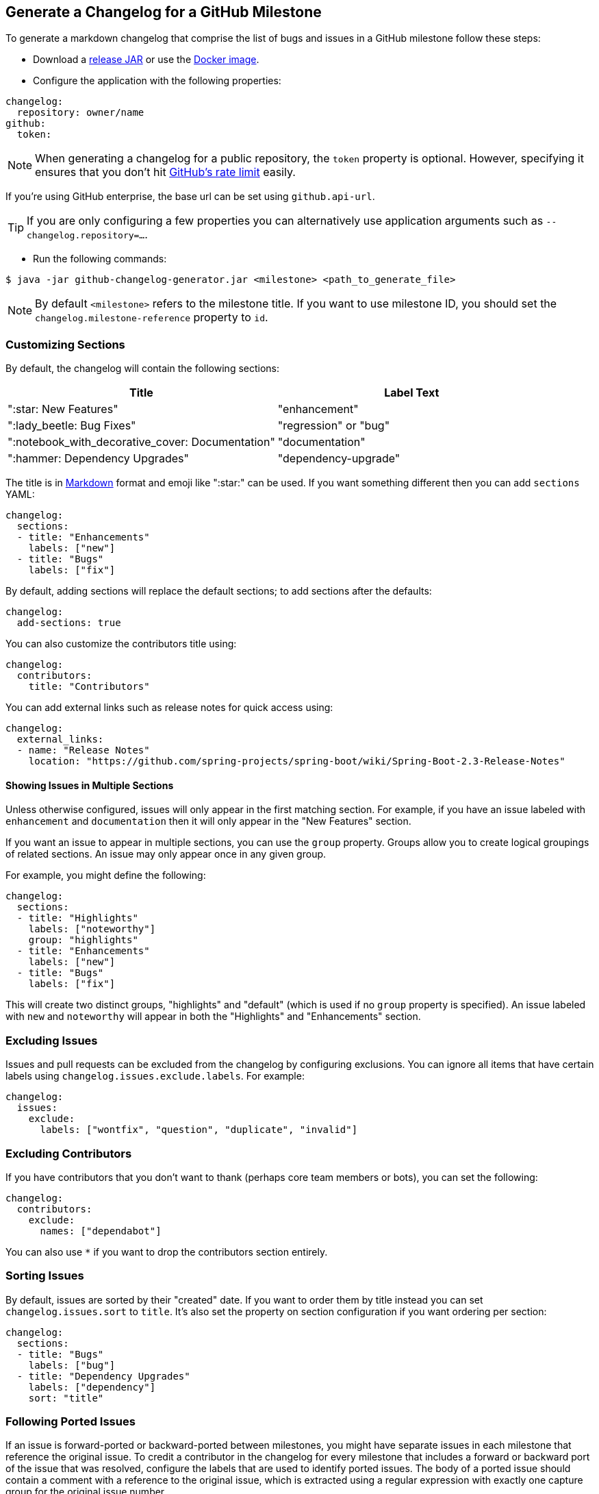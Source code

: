 == Generate a Changelog for a GitHub Milestone

To generate a markdown changelog that comprise the list of bugs and issues in a GitHub milestone follow these steps:

- Download a https://github.com/spring-io/github-changelog-generator/releases[release JAR] or use the https://hub.docker.com/r/springio/github-changelog-generator/[Docker image].
- Configure the application with the following properties:

[source,yaml]
----
changelog:
  repository: owner/name
github:
  token:
----

NOTE: When generating a changelog for a public repository, the `token` property is optional.
However, specifying it ensures that you don't hit https://developer.github.com/v3/?#rate-limiting[GitHub's rate limit] easily.

If you're using GitHub enterprise, the base url can be set using `github.api-url`.

TIP: If you are only configuring a few properties you can alternatively use application arguments such as `--changelog.repository=...`.

- Run the following commands:

----
$ java -jar github-changelog-generator.jar <milestone> <path_to_generate_file>
----

NOTE: By default `<milestone>` refers to the milestone title.
If you want to use milestone ID, you should set the `changelog.milestone-reference` property to `id`.



=== Customizing Sections
By default, the changelog will contain the following sections:

|===
|Title |Label Text

|":star: New Features"
|"enhancement"

|":lady_beetle: Bug Fixes"
|"regression" or "bug"

|":notebook_with_decorative_cover: Documentation"
|"documentation"

|":hammer: Dependency Upgrades"
|"dependency-upgrade"
|===

The title is in https://guides.github.com/features/mastering-markdown[Markdown] format and emoji like ":star:" can be used.
If you want something different then you can add `sections` YAML:

[source,yaml]
----
changelog:
  sections:
  - title: "Enhancements"
    labels: ["new"]
  - title: "Bugs"
    labels: ["fix"]
----

By default, adding sections will replace the default sections; to add sections after the defaults:

[source, yaml]
----
changelog:
  add-sections: true
----

You can also customize the contributors title using:

[source,yaml]
----
changelog:
  contributors:
    title: "Contributors"
----

You can add external links such as release notes for quick access using:

[source,yaml]
----
changelog:
  external_links:
  - name: "Release Notes"
    location: "https://github.com/spring-projects/spring-boot/wiki/Spring-Boot-2.3-Release-Notes"
----




==== Showing Issues in Multiple Sections
Unless otherwise configured, issues will only appear in the first matching section.
For example, if you have an issue labeled with `enhancement` and `documentation` then it will only appear in the "New Features" section.

If you want an issue to appear in multiple sections, you can use the `group` property.
Groups allow you to create logical groupings of related sections.
An issue may only appear once in any given group.

For example, you might define the following:

[source,yaml]
----
changelog:
  sections:
  - title: "Highlights"
    labels: ["noteworthy"]
    group: "highlights"
  - title: "Enhancements"
    labels: ["new"]
  - title: "Bugs"
    labels: ["fix"]
----

This will create two distinct groups, "highlights" and "default" (which is used if no `group` property is specified).
An issue labeled with `new` and `noteworthy` will appear in both the "Highlights" and "Enhancements" section.



=== Excluding Issues
Issues and pull requests can be excluded from the changelog by configuring exclusions.
You can ignore all items that have certain labels using `changelog.issues.exclude.labels`.
For example:

[source,yaml]
----
changelog:
  issues:
    exclude:
      labels: ["wontfix", "question", "duplicate", "invalid"]
----



=== Excluding Contributors
If you have contributors that you don't want to thank (perhaps core team members or bots), you can set the following:

[source,yaml]
----
changelog:
  contributors:
    exclude:
      names: ["dependabot"]
----

You can also use `*` if you want to drop the contributors section entirely.



=== Sorting Issues
By default, issues are sorted by their "created" date.
If you want to order them by title instead you can set `changelog.issues.sort` to `title`.
It's also set the property on section configuration if you want ordering per section:

[source,yaml]
----
changelog:
  sections:
  - title: "Bugs"
    labels: ["bug"]
  - title: "Dependency Upgrades"
    labels: ["dependency"]
    sort: "title"
----



=== Following Ported Issues
If an issue is forward-ported or backward-ported between milestones, you might have separate issues in each milestone that reference the original issue.
To credit a contributor in the changelog for every milestone that includes a forward or backward port of the issue that was resolved, configure the labels that are used to identify ported issues.
The body of a ported issue should contain a comment with a reference to the original issue, which is extracted using a regular expression with exactly one capture group for the original issue number.

[source,yaml]
----
changelog:
  issues:
    ports:
      - label: "status: forward-port"
        bodyExpression: 'Forward port of issue #(\d+).*'
      - label: "status: backport"
        bodyExpression: 'Back port of issue #(\d+).*'
----



=== Disabling Generation of Links to Each Issue
By default, each entry in the changelog will include a link back to the issue or PR on GitHub.
The generation of these links can be disabled:

[source,yaml]
----
changelog:
  issues:
    generate_links: false
----



=== License
This project is Open Source software released under the
https://www.apache.org/licenses/LICENSE-2.0.html[Apache 2.0 license].
